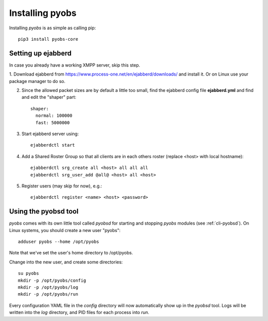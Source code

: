.. _installing:

Installing pyobs
================

Installing *pyobs* is as simple as calling pip::

    pip3 install pyobs-core


.. _installing-ejabberd:

Setting up ejabberd
-------------------
In case you already have a working XMPP server, skip this step.

1. Download ejabberd from https://www.process-one.net/en/ejabberd/downloads/ and install it. Or on Linux use your
package manager to do so.

2. Since the allowed packet sizes are by default a little too small, find the ejabberd config file **ejabberd.yml**
   and find and edit the "shaper" part::

    shaper:
      normal: 100000
      fast: 5000000

3. Start ejabberd server using::

    ejabberdctl start

4. Add a Shared Roster Group so that all clients are in each others roster (replace <host> with local hostname)::

    ejabberdctl srg_create all <host> all all all
    ejabberdctl srg_user_add @all@ <host> all <host>

5. Register users (may skip for now), e.g.::

    ejabberdctl register <name> <host> <password>


Using the pyobsd tool
---------------------

*pyobs* comes with its own little tool called *pyobsd* for starting and stopping *pyobs* modules
(see :ref:`cli-pyobsd`). On Linux systems, you should create a new user "pyobs"::

    adduser pyobs --home /opt/pyobs

Note that we've set the user's home directory to /opt/pyobs.

Change into the new user, and create some directories::

    su pyobs
    mkdir -p /opt/pyobs/config
    mkdir -p /opt/pyobs/log
    mkdir -p /opt/pyobs/run

Every configuration YAML file in the *config* directory will now automatically show up in the *pyobsd* tool.
Logs will be written into the *log* directory, and PID files for each process into *run*.
